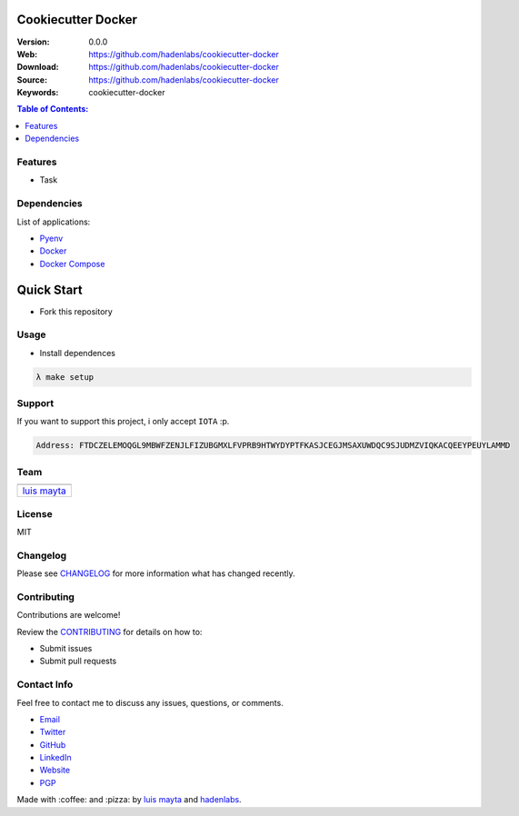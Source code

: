 Cookiecutter Docker
===================

|Build Status| |GitHub issues| |GitHub license|

:Version: 0.0.0
:Web: https://github.com/hadenlabs/cookiecutter-docker
:Download: https://github.com/hadenlabs/cookiecutter-docker
:Source: https://github.com/hadenlabs/cookiecutter-docker
:Keywords: cookiecutter-docker

.. contents:: Table of Contents:
    :local:

Features
--------

* Task

Dependencies
------------

List of applications:

- `Pyenv`_
- `Docker`_
- `Docker Compose`_

Quick Start
===========

- Fork this repository

Usage
-----

- Install dependences

.. code-block:: bash

  λ make setup

Support
-------

If you want to support this project, i only accept ``IOTA`` :p.

.. code-block:: bash

    Address: FTDCZELEMOQGL9MBWFZENJLFIZUBGMXLFVPRB9HTWYDYPTFKASJCEGJMSAXUWDQC9SJUDMZVIQKACQEEYPEUYLAMMD


Team
----

+---------------+
| |Luis Mayta|  |
+---------------+
| `luis mayta`_ |
+---------------+

License
-------

MIT

Changelog
---------

Please see `CHANGELOG`_ for more information what
has changed recently.

Contributing
------------

Contributions are welcome!

Review the `CONTRIBUTING`_ for details on how to:

* Submit issues
* Submit pull requests

Contact Info
------------

Feel free to contact me to discuss any issues, questions, or comments.

* `Email`_
* `Twitter`_
* `GitHub`_
* `LinkedIn`_
* `Website`_
* `PGP`_

|linkedin| |beacon| |made|

Made with :coffee: and :pizza: by `luis mayta`_ and `hadenlabs`_.

.. Links
.. _`changelog`: CHANGELOG.rst
.. _`contributors`: AUTHORS
.. _`contributing`: CONTRIBUTING.rst

.. _`hadenlabs`: https://github.com/hadenlabs
.. _`luis mayta`: https://github.com/luismayta

.. _`Github`: https://github.com/luismayta
.. _`Linkedin`: https://www.linkedin.com/in/luismayta
.. _`Email`: slovacus@gmail.com
    :target: mailto:slovacus@gmail.com
.. _`Twitter`: https://twitter.com/slovacus
.. _`Website`: http://luismayta.github.io
.. _`PGP`: https://keybase.io/luismayta/pgp_keys.asc

.. |Build Status| image:: https://travis-ci.org/hadenlabs/cookiecutter-docker.svg
   :target: https://travis-ci.org/hadenlabs/cookiecutter-docker
.. |GitHub issues| image:: https://img.shields.io/github/issues/hadenlabs/cookiecutter-docker.svg
   :target: https://github.com/hadenlabs/cookiecutter-docker/issues
.. |GitHub license| image:: https://img.shields.io/github/license/mashape/apistatus.svg?style=flat-square
   :target: LICENSE

.. Team:
.. |Luis Mayta| image:: https://github.com/luismayta.png?size=100
   :target: https://github.com/luismayta

.. Footer:
.. |linkedin| image:: http://www.linkedin.com/img/webpromo/btn_liprofile_blue_80x15.png
   :target: http://pe.linkedin.com/in/luismayta
.. |beacon| image:: https://ga-beacon.appspot.com/UA-65019326-1/github.com/hadenlabs/cookiecutter-docker/readme
   :target: https://github.com/hadenlabs/cookiecutter-docker
.. |made| image:: https://img.shields.io/badge/Made%20with-Python-1f425f.svg
   :target: http://www.python.org

.. Dependences:

.. _Pyenv: https://github.com/pyenv/pyenv
.. _Docker: https://www.docker.com/
.. _Docker Compose: https://docs.docker.com/compose/
